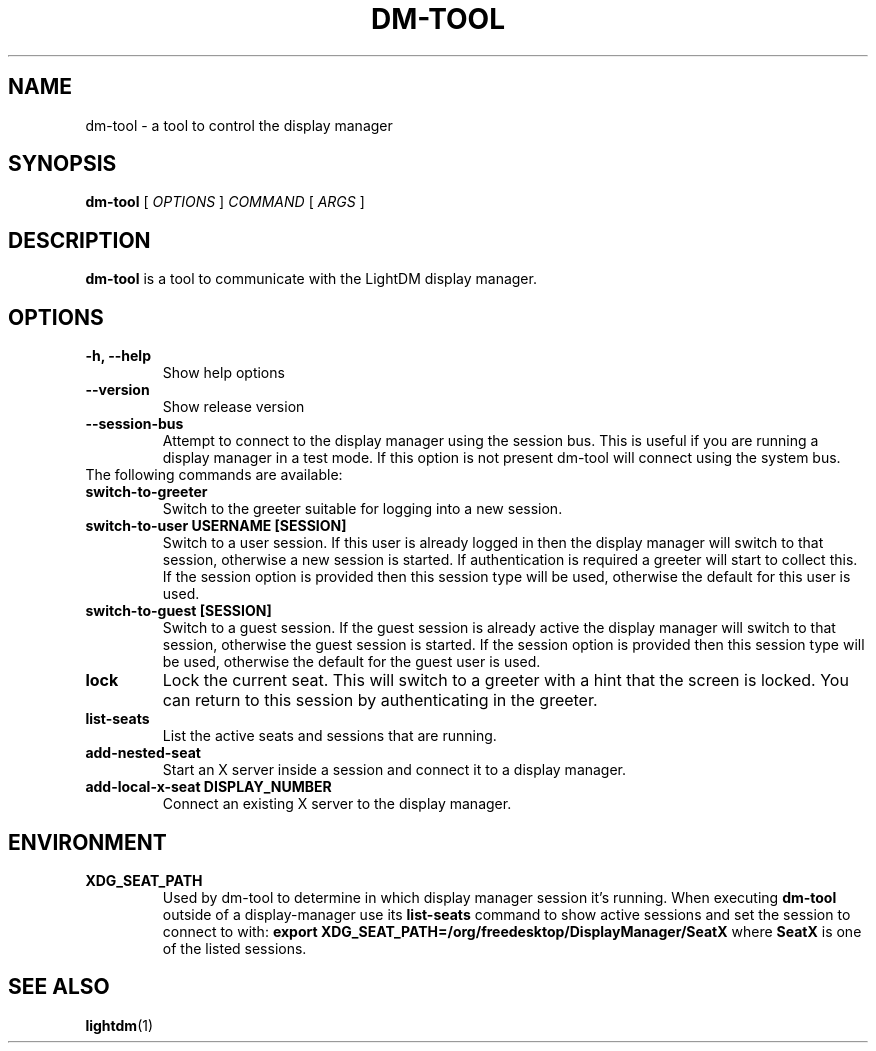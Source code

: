 .TH DM-TOOL 1 "7 November 2013"
.SH NAME
dm-tool \- a tool to control the display manager
.SH SYNOPSIS
.B dm-tool
[
.I OPTIONS
]
.I COMMAND
[
.I ARGS
]
.SH DESCRIPTION
.B dm-tool
is a tool to communicate with the LightDM display manager.
.SH OPTIONS
.TP
.B \-h, \-\-help
Show help options
.TP
.B \-\-version
Show release version
.TP
.B \-\-session-bus
Attempt to connect to the display manager using the session bus.
This is useful if you are running a display manager in a test mode.
If this option is not present dm-tool will connect using the system bus.
.TP
The following commands are available:
.TP
.B switch-to-greeter
Switch to the greeter suitable for logging into a new session.
.TP
.B switch-to-user USERNAME [SESSION]
Switch to a user session.
If this user is already logged in then the display manager will switch to that session, otherwise a new session is started.
If authentication is required a greeter will start to collect this.
If the session option is provided then this session type will be used, otherwise the default for this user is used.
.TP
.B switch-to-guest [SESSION]
Switch to a guest session.
If the guest session is already active the display manager will switch to that session, otherwise the guest session is started.
If the session option is provided then this session type will be used, otherwise the default for the guest user is used.
.TP
.B lock
Lock the current seat.
This will switch to a greeter with a hint that the screen is locked.
You can return to this session by authenticating in the greeter.
.TP
.B list-seats
List the active seats and sessions that are running.
.TP
.B add-nested-seat
Start an X server inside a session and connect it to a display manager.
.TP
.B add-local-x-seat DISPLAY_NUMBER
Connect an existing X server to the display manager.
.SH ENVIRONMENT
.TP
.B XDG_SEAT_PATH
Used by dm-tool to determine in which display manager session it's running. When executing
.B dm-tool
outside of a display-manager use its
.B list-seats
command to show active sessions and set the session to connect to with:
.B export XDG_SEAT_PATH=/org/freedesktop/DisplayManager/SeatX
where
.B SeatX
is one of the listed sessions.
.
.SH SEE ALSO
.BR lightdm (1)
